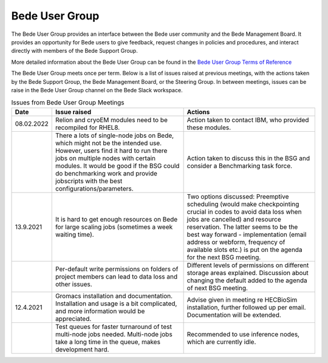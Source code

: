 .. _bug:

Bede User Group
---------------

The Bede User Group provides an interface between the Bede user community and the Bede Management Board. It provides an opportunity for Bede users to give feedback, request changes in policies and procedures, and interact directly with members of the Bede Support Group. 

More detailed information about the Bede User Group can be found in the
`Bede User Group Terms of Reference <https://n8cir.org.uk/supporting-research/facilities/bede/bug-tor/>`_ 

The Bede User Group meets once per term. Below is a list of issues raised at previous meetings, with the actions taken by the Bede Support Group, the Bede Management Board, or the Steering Group. In between meetings, issues can be raise in the Bede User Group channel on the Bede Slack workspace.

.. list-table:: Issues from Bede User Group Meetings
   :widths: 15 50 50
   :header-rows: 1

   * - Date
     - Issue raised
     - Actions
   * - 08.02.2022
     - Relion and cryoEM modules need to be recompiled for RHEL8.
     - Action taken to contact IBM, who provided these modules.
   * - 
     - There a lots of single-node jobs on Bede, which might not be the intended use. However, users find it hard to run there jobs on multiple nodes with certain modules. It would be good if the BSG could do benchmarking work and provide jobscripts with the best configurations/parameters.
     - Action taken to discuss this in the BSG and consider a Benchmarking task force.
   * - 13.9.2021
     - It is hard to get enough resources on Bede for large scaling jobs (sometimes a week waiting time).
     - Two options discussed: Preemptive scheduling (would make checkpointing crucial in codes to avoid data loss when jobs are cancelled) and resource reservation. The latter seems to be the best way forward - implementation (email address or webform, frequency of available slots etc.) is put on the agenda for the next BSG meeting.
   * -
     - Per-default write permissions on folders of project members can lead to data loss and other issues.
     - Different levels of permissions on different storage areas explained. Discussion about changing the default added to the agenda of next BSG meeting.
  
   * - 12.4.2021
     - Gromacs installation and documentation. Installation and usage is a bit complicated, and more information would be appreciated.
     - Advise given in meeting re HECBioSim installation, further followed up per email. Documentation will be extended.
   * - 
     - Test queues for faster turnaround of test multi-node jobs needed. Multi-node jobs take a long time in the queue, makes development hard.
     - Recommended to use inference nodes, which are currently idle.


